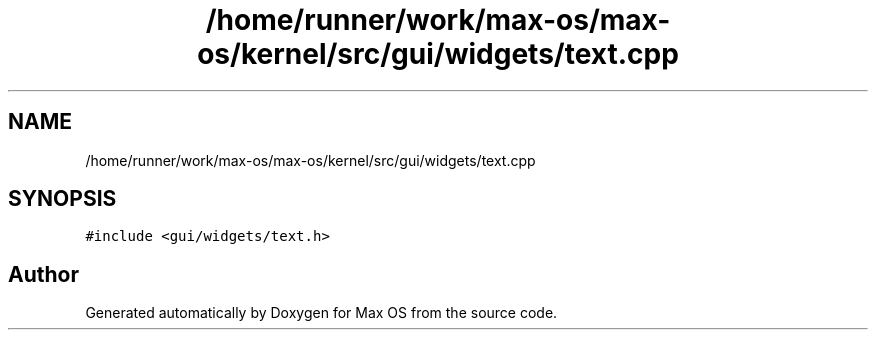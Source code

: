.TH "/home/runner/work/max-os/max-os/kernel/src/gui/widgets/text.cpp" 3 "Fri Jan 5 2024" "Version 0.1" "Max OS" \" -*- nroff -*-
.ad l
.nh
.SH NAME
/home/runner/work/max-os/max-os/kernel/src/gui/widgets/text.cpp
.SH SYNOPSIS
.br
.PP
\fC#include <gui/widgets/text\&.h>\fP
.br

.SH "Author"
.PP 
Generated automatically by Doxygen for Max OS from the source code\&.
